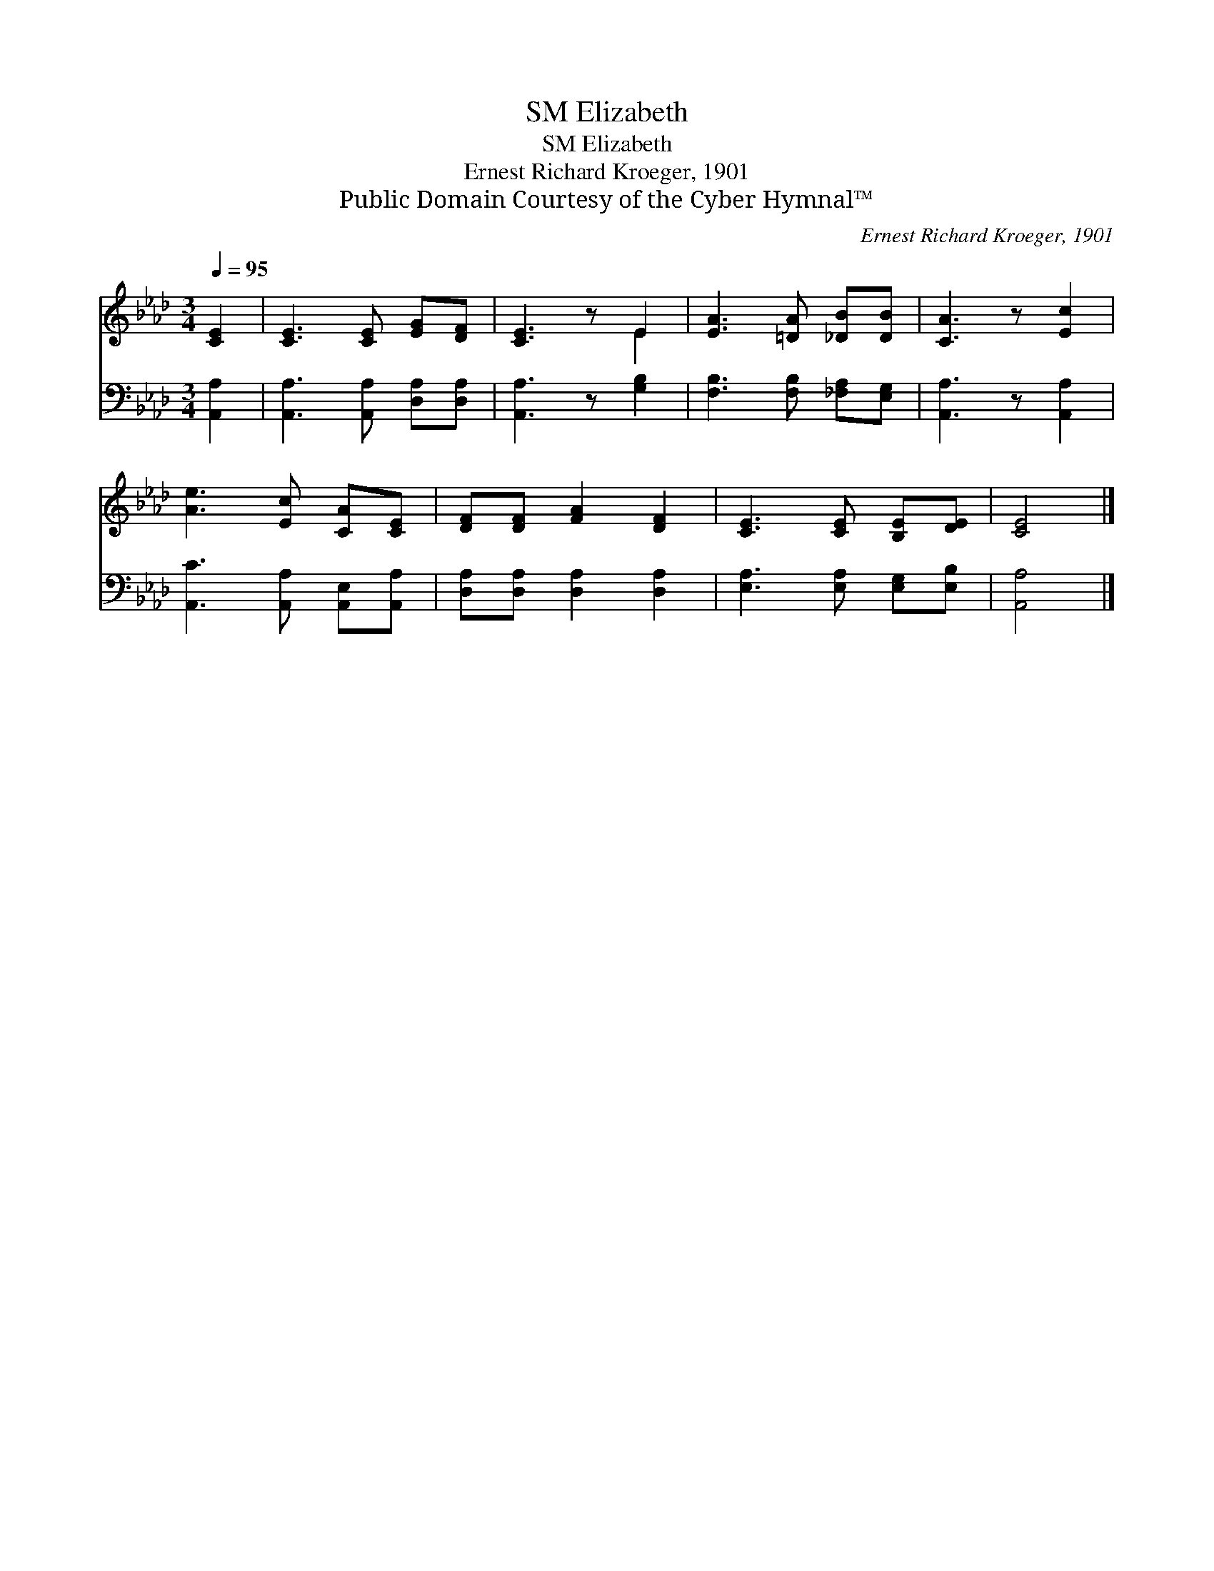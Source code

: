 X:1
T:Elizabeth, SM
T:Elizabeth, SM
T:Ernest Richard Kroeger, 1901
T:Public Domain Courtesy of the Cyber Hymnal™
C:Ernest Richard Kroeger, 1901
Z:Public Domain
Z:Courtesy of the Cyber Hymnal™
%%score ( 1 2 ) 3
L:1/8
Q:1/4=95
M:3/4
K:Ab
V:1 treble 
V:2 treble 
V:3 bass 
V:1
 [CE]2 | [CE]3 [CE] [EG][DF] | [CE]3 z E2 | [EA]3 [=DA] [_DB][DB] | [CA]3 z [Ec]2 | %5
 [Ae]3 [Ec] [CA][CE] | [DF][DF] [FA]2 [DF]2 | [CE]3 [CE] [B,E][DE] | [CE]4 |] %9
V:2
 x2 | x6 | x4 E2 | x6 | x6 | x6 | x6 | x6 | x4 |] %9
V:3
 [A,,A,]2 | [A,,A,]3 [A,,A,] [D,A,][D,A,] | [A,,A,]3 z [G,B,]2 | [F,B,]3 [F,B,] [_F,A,][E,G,] | %4
 [A,,A,]3 z [A,,A,]2 | [A,,C]3 [A,,A,] [A,,E,][A,,A,] | [D,A,][D,A,] [D,A,]2 [D,A,]2 | %7
 [E,A,]3 [E,A,] [E,G,][E,B,] | [A,,A,]4 |] %9

